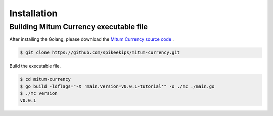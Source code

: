 Installation
=============


Building Mitum Currency executable file
-----------------------------------------

After installing the Golang, please download the `Mitum Currency source code <https://github.com/spikeekips/mitum-currency>`_ .

.. code-block:: sh

    $ git clone https://github.com/spikeekips/mitum-currency.git


Build the executable file.

.. code-block:: sh
    
    $ cd mitum-currency
    $ go build -ldflags="-X 'main.Version=v0.0.1-tutorial'" -o ./mc ./main.go
    $ ./mc version
    v0.0.1